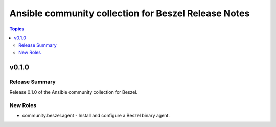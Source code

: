 =====================================================
Ansible community collection for Beszel Release Notes
=====================================================

.. contents:: Topics

v0.1.0
======

Release Summary
---------------

Release 0.1.0 of the Ansible community collection for Beszel.

New Roles
---------

- community.beszel.agent - Install and configure a Beszel binary agent.
